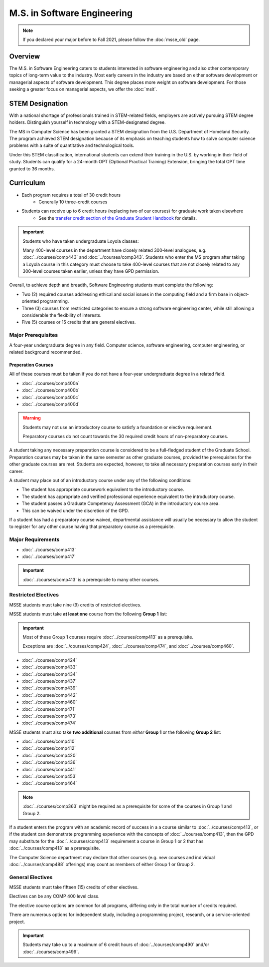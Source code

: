 .. index::
    Graduate Track
    M.S. in Software Engineering

############################
M.S. in Software Engineering
############################

.. note::

  If you declared your major before to Fall 2021, please follow the :doc:`msse_old` page.

********
Overview
********

The M.S. in Software Engineering caters to students interested in software engineering and also other contemporary topics of long-term value to the industry. Most early careers in the industry are based on either software development or managerial aspects of software development. This degree places more weight on software development. For those seeking a greater focus on managerial aspects, we offer the :doc:`msit`.

****************
STEM Designation
****************

With a national shortage of professionals trained in STEM-related fields, employers are actively pursuing STEM degree holders. Distinguish yourself in technology with a STEM-designated degree.

The MS in Computer Science has been granted a STEM designation from the U.S. Department of Homeland Security. The program achieved STEM designation because of its emphasis on teaching students how to solve computer science problems with a suite of quantitative and technological tools.

Under this STEM classification, international students can extend their training in the U.S. by working in their field of study. Students can qualify for a 24-month OPT (Optional Practical Training) Extension, bringing the total OPT time granted to 36 months.

**********
Curriculum
**********

* Each program requires a total of 30 credit hours
    * Generally 10 three-credit courses
* Students can receive up to 6 credit hours (replacing two of our courses) for graduate work taken elsewhere
    * See the `transfer credit section of the Graduate Student Handbook <https://graduatehandbook.cs.luc.edu/regulations.html#transfer-credit>`_ for details.

.. important::

  Students who have taken undergraduate Loyola classes:

  Many 400-level courses in the department have closely related 300-level analogues, e.g. :doc:`../courses/comp443` and :doc:`../courses/comp343`. Students who enter the MS program after taking a Loyola course in this category must choose to take 400-level courses that are not closely related to any 300-level courses taken earlier, unless they have GPD permission.

Overall, to achieve depth and breadth, Software Engineering students must complete the following:

* Two (2) required courses addressing ethical and social issues in the computing field and a firm base in object-oriented programming.
* Three (3) courses from restricted categories to ensure a strong software engineering center, while still allowing a considerable the flexibility of interests.
* Five (5) courses or 15 credits that are general electives.

Major Prerequisites
===================

A four-year undergraduate degree in any field. Computer science, software engineering, computer engineering, or related background recommended.

Preperation Courses
-------------------

All of these courses must be taken if you do not have a four-year undergraduate degree in a related field.

* :doc:`../courses/comp400a`
* :doc:`../courses/comp400b`
* :doc:`../courses/comp400c`
* :doc:`../courses/comp400d`

.. warning::

  Students may not use an introductory course to satisfy a foundation or elective requirement.

  Preparatory courses do not count towards the 30 required credit hours of non-preparatory courses.

A student taking any necessary preparation course is considered to be a full-fledged student of the Graduate School. Preparation courses may be taken in the same semester as other graduate courses, provided the prerequisites for the other graduate courses are met. Students are expected, however, to take all necessary preparation courses early in their career.

A student may place out of an introductory course under any of the following conditions:

* The student has appropriate coursework equivalent to the introductory course.
* The student has appropriate and verified professional experience equivalent to the introductory course.
* The student passes a Graduate Competency Assessment (GCA) in the introductory course area.
* This can be waived under the discretion of the GPD.

If a student has had a preparatory course waived, departmental assistance will usually be necessary to allow the student to register for any other course having that preparatory course as a prerequisite.

Major Requirements
==================

* :doc:`../courses/comp413`
* :doc:`../courses/comp417`

.. important::

    :doc:`../courses/comp413` is a prerequisite to many other courses.

Restricted Electives
====================

MSSE students must take nine (9) credits of restricted electives.

MSSE students must take **at least one** course from the following **Group 1** list:

.. important::
  Most of these Group 1 courses require :doc:`../courses/comp413` as a prerequisite.

  Exceptions are  :doc:`../courses/comp424`, :doc:`../courses/comp474`, and :doc:`../courses/comp460`.

* :doc:`../courses/comp424`
* :doc:`../courses/comp433`
* :doc:`../courses/comp434`
* :doc:`../courses/comp437`
* :doc:`../courses/comp439`
* :doc:`../courses/comp442`
* :doc:`../courses/comp460`
* :doc:`../courses/comp471`
* :doc:`../courses/comp473`
* :doc:`../courses/comp474`

MSSE students must also take **two additional** courses from *either* **Group 1** or the following **Group 2** list:

* :doc:`../courses/comp410`
* :doc:`../courses/comp412`
* :doc:`../courses/comp420`
* :doc:`../courses/comp436`
* :doc:`../courses/comp441`
* :doc:`../courses/comp453`
* :doc:`../courses/comp464`

.. note::

    :doc:`../courses/comp363` might be required as a prerequisite for some of the courses in Group 1 and Group 2.

If a student enters the program with an academic record of success in a a course similar to :doc:`../courses/comp413`, or if the student can demonstrate programming experience with the concepts of :doc:`../courses/comp413`, then the GPD may substitute for the :doc:`../courses/comp413` requirement a course in Group 1 or 2 that has :doc:`../courses/comp413` as a prerequisite.

The Computer Science department may declare that other courses (e.g. new courses and individual :doc:`../courses/comp488` offerings) may count as members of either Group 1 or Group 2.

General Electives
=================

MSSE students must take fifteen (15) credits of other electives.

Electives can be any COMP 400 level class.

The elective course options are common for all programs,
differing only in the total number of credits required.

There are numerous options for independent study,
including a programming project, research, or a service-oriented project.


.. important::

  Students may take up to a maximum of 6 credit hours of :doc:`../courses/comp490` and/or :doc:`../courses/comp499`.

